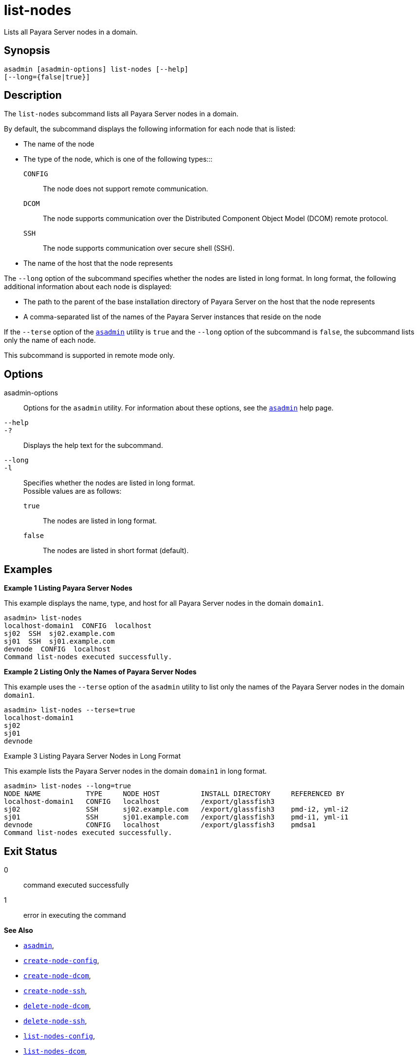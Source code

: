 [[list-nodes]]
= list-nodes

Lists all Payara Server nodes in a domain.

[[synopsis]]
== Synopsis

[source,shell]
----
asadmin [asadmin-options] list-nodes [--help] 
[--long={false|true}]
----

[[description]]
== Description

The `list-nodes` subcommand lists all Payara Server nodes in a domain.

By default, the subcommand displays the following information for each node that is listed:

* The name of the node
* The type of the node, which is one of the following types:::
`CONFIG`::
  The node does not support remote communication.
`DCOM`::
  The node supports communication over the Distributed Component Object Model (DCOM) remote protocol.
`SSH`::
  The node supports communication over secure shell (SSH).
* The name of the host that the node represents

The `--long` option of the subcommand specifies whether the nodes are listed in long format. In long format, the following additional
information about each node is displayed:

* The path to the parent of the base installation directory of Payara Server on the host that the node represents
* A comma-separated list of the names of the Payara Server instances that reside on the node

If the `--terse` option of the xref:asadmin.adoc#asadmin-1m[`asadmin`] utility is `true` and the
`--long` option of the subcommand is `false`, the subcommand lists only the name of each node.

This subcommand is supported in remote mode only.

[[options]]
== Options

asadmin-options::
  Options for the `asadmin` utility. For information about these options, see the xref:asadmin.adoc#asadmin-1m[`asadmin`] help page.
`--help`::
`-?`::
  Displays the help text for the subcommand.
`--long`::
`-l`::
  Specifies whether the nodes are listed in long format. +
  Possible values are as follows: +
  `true`;;
    The nodes are listed in long format.
  `false`;;
    The nodes are listed in short format (default).

[[examples]]
== Examples

*Example 1 Listing Payara Server Nodes*

This example displays the name, type, and host for all Payara Server nodes in the domain `domain1`.

[source,shell]
----
asadmin> list-nodes
localhost-domain1  CONFIG  localhost
sj02  SSH  sj02.example.com
sj01  SSH  sj01.example.com
devnode  CONFIG  localhost
Command list-nodes executed successfully.
----

*Example 2 Listing Only the Names of Payara Server Nodes*

This example uses the `--terse` option of the `asadmin` utility to list only the names of the Payara Server nodes in the domain `domain1`.

[source,shell]
----
asadmin> list-nodes --terse=true
localhost-domain1
sj02
sj01
devnode
----

Example 3 Listing Payara Server Nodes in Long Format

This example lists the Payara Server nodes in the domain `domain1` in long format.

[source,shell]
----
asadmin> list-nodes --long=true
NODE NAME           TYPE     NODE HOST          INSTALL DIRECTORY     REFERENCED BY
localhost-domain1   CONFIG   localhost          /export/glassfish3                 
sj02                SSH      sj02.example.com   /export/glassfish3    pmd-i2, yml-i2
sj01                SSH      sj01.example.com   /export/glassfish3    pmd-i1, yml-i1
devnode             CONFIG   localhost          /export/glassfish3    pmdsa1
Command list-nodes executed successfully.
----

[[exit-status]]
== Exit Status

0::
  command executed successfully
1::
  error in executing the command

*See Also*

* xref:asadmin.adoc#asadmin-1m[`asadmin`],
* xref:create-node-config.adoc#create-node-config[`create-node-config`],
* xref:create-node-dcom.adoc#create-node-dcom[`create-node-dcom`],
* xref:create-node-ssh.adoc#create-node-ssh[`create-node-ssh`],
* xref:delete-node-dcom.adoc#delete-node-dcom[`delete-node-dcom`],
* xref:delete-node-ssh.adoc#delete-node-ssh[`delete-node-ssh`],
* xref:list-nodes-config.adoc#list-nodes-config[`list-nodes-config`],
* xref:list-nodes-dcom.adoc#list-nodes-dcom[`list-nodes-dcom`],
* xref:list-nodes-ssh.adoc#list-nodes-ssh[`list-nodes-ssh`]


